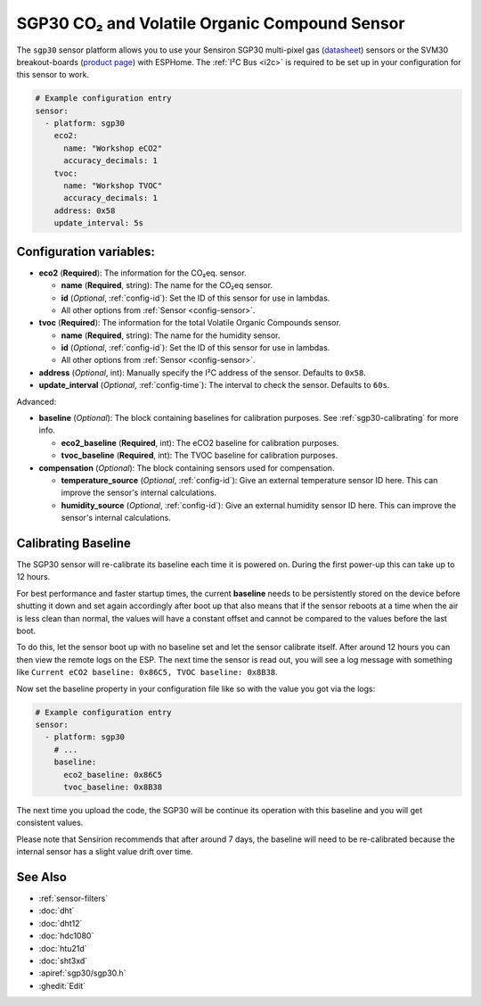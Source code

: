 SGP30 CO₂ and Volatile Organic Compound Sensor
==============================================

.. seo::
    :description: Instructions for setting up SGP30 CO₂eq and Volatile Organic Compound sensor
    :image: sgp30.png

The ``sgp30`` sensor platform  allows you to use your Sensiron SGP30 multi-pixel gas
(`datasheet <https://www.sensirion.com/fileadmin/user_upload/customers/sensirion/Dokumente/9_Gas_Sensors/Datasheets/Sensirion_Gas_Sensors_SGP30_Datasheet.pdf>`__) sensors or the SVM30 breakout-boards  (`product page <https://www.sensirion.com/en/environmental-sensors/gas-sensors/multi-gas-humidity-temperature-module-svm30/>`__) with ESPHome.
The :ref:`I²C Bus <i2c>` is required to be set up in your configuration for this sensor to work.

.. figure:: images/eco2-tvoc.png
    :align: center
    :width: 80.0%

.. code-block:: yaml

    # Example configuration entry
    sensor:
      - platform: sgp30
        eco2:
          name: "Workshop eCO2"
          accuracy_decimals: 1
        tvoc:
          name: "Workshop TVOC"
          accuracy_decimals: 1
        address: 0x58
        update_interval: 5s


Configuration variables:
------------------------

- **eco2** (**Required**): The information for the CO₂eq. sensor.

  - **name** (**Required**, string): The name for the CO₂eq sensor.
  - **id** (*Optional*, :ref:`config-id`): Set the ID of this sensor for use in lambdas.
  - All other options from :ref:`Sensor <config-sensor>`.

- **tvoc** (**Required**): The information for the total Volatile Organic Compounds sensor.

  - **name** (**Required**, string): The name for the humidity sensor.
  - **id** (*Optional*, :ref:`config-id`): Set the ID of this sensor for use in lambdas.
  - All other options from :ref:`Sensor <config-sensor>`.

- **address** (*Optional*, int): Manually specify the I²C address of the sensor.
  Defaults to ``0x58``.

- **update_interval** (*Optional*, :ref:`config-time`): The interval to check the
  sensor. Defaults to ``60s``.

Advanced:

- **baseline** (*Optional*): The block containing baselines for calibration purposes. See :ref:`sgp30-calibrating` for more info.

  - **eco2_baseline** (**Required**, int): The eCO2 baseline for calibration purposes.

  - **tvoc_baseline** (**Required**, int): The TVOC baseline for calibration purposes.

- **compensation** (*Optional*): The block containing sensors used for compensation.

  - **temperature_source** (*Optional*, :ref:`config-id`): Give an external temperature sensor ID
    here. This can improve the sensor's internal calculations.

  - **humidity_source** (*Optional*, :ref:`config-id`): Give an external humidity sensor ID
    here. This can improve the sensor's internal calculations.

.. _sgp30-calibrating:

Calibrating Baseline
--------------------

The SGP30 sensor will re-calibrate its baseline each time it is powered on. During the first power-up this can take up to 12 hours.

For best performance and faster startup times, the current **baseline** needs to be persistently stored on the device before shutting it down and set again accordingly after boot up
that also means that if the sensor reboots at a time when the air is less clean than normal,
the values will have a constant offset and cannot be compared to the values before the last
boot.

To do this, let the sensor boot up with no baseline set and let the sensor calibrate itself. After around 12 hours you can then view the remote logs on the ESP. The next
time the sensor is read out, you will see a log message with something like ``Current eCO2 baseline: 0x86C5, TVOC baseline: 0x8B38``.

Now set the baseline property in your configuration file like so with the value you got
via the logs:

.. code-block:: yaml

    # Example configuration entry
    sensor:
      - platform: sgp30
        # ...
        baseline:
          eco2_baseline: 0x86C5
          tvoc_baseline: 0x8B38

The next time you upload the code, the SGP30 will be continue its operation with this baseline and you will get consistent values.

Please note that Sensirion recommends that after around 7 days, the baseline will need to be
re-calibrated because the internal sensor has a slight value drift over time.

See Also
--------

- :ref:`sensor-filters`
- :doc:`dht`
- :doc:`dht12`
- :doc:`hdc1080`
- :doc:`htu21d`
- :doc:`sht3xd`
- :apiref:`sgp30/sgp30.h`
- :ghedit:`Edit`
